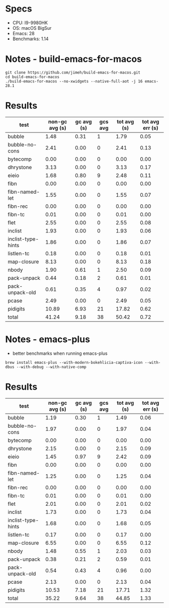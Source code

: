 * Specs
- CPU: I9-9980HK
- OS: macOS BigSur
- Emacs: 28
- Benchmarks: 1.14

* Notes - build-emacs-for-macos

#+begin_src shell
  git clone https://github.com/jimeh/build-emacs-for-macos.git
  cd build-emacs-for-macos
  ./build-emacs-for-macos --no-xwidgets --native-full-aot -j 16 emacs-28.1
#+end_src

* Results

  | test               | non-gc avg (s) | gc avg (s) | gcs avg | tot avg (s) | tot avg err (s) |
  |--------------------+----------------+------------+---------+-------------+-----------------|
  | bubble             |           1.48 |       0.31 |       1 |        1.79 |            0.05 |
  | bubble-no-cons     |           2.41 |       0.00 |       0 |        2.41 |            0.13 |
  | bytecomp           |           0.00 |       0.00 |       0 |        0.00 |            0.00 |
  | dhrystone          |           3.13 |       0.00 |       0 |        3.13 |            0.17 |
  | eieio              |           1.68 |       0.80 |       9 |        2.48 |            0.11 |
  | fibn               |           0.00 |       0.00 |       0 |        0.00 |            0.00 |
  | fibn-named-let     |           1.55 |       0.00 |       0 |        1.55 |            0.07 |
  | fibn-rec           |           0.00 |       0.00 |       0 |        0.00 |            0.00 |
  | fibn-tc            |           0.01 |       0.00 |       0 |        0.01 |            0.00 |
  | flet               |           2.55 |       0.00 |       0 |        2.55 |            0.08 |
  | inclist            |           1.93 |       0.00 |       0 |        1.93 |            0.06 |
  | inclist-type-hints |           1.86 |       0.00 |       0 |        1.86 |            0.07 |
  | listlen-tc         |           0.18 |       0.00 |       0 |        0.18 |            0.01 |
  | map-closure        |           8.13 |       0.00 |       0 |        8.13 |            0.18 |
  | nbody              |           1.90 |       0.61 |       1 |        2.50 |            0.09 |
  | pack-unpack        |           0.44 |       0.18 |       2 |        0.61 |            0.01 |
  | pack-unpack-old    |           0.61 |       0.35 |       4 |        0.97 |            0.02 |
  | pcase              |           2.49 |       0.00 |       0 |        2.49 |            0.05 |
  | pidigits           |          10.89 |       6.93 |      21 |       17.82 |            0.62 |
  |--------------------+----------------+------------+---------+-------------+-----------------|
  | total              |          41.24 |       9.18 |      38 |       50.42 |            0.72 |
  
* Notes - emacs-plus
  
  - better benchmarks when running emacs-plus
  #+begin_src shell
  brew install emacs-plus --with-modern-bokehlicia-captiva-icon --with-dbus --with-debug --with-native-comp
  #+end_src
  
* Results

  | test               | non-gc avg (s) | gc avg (s) | gcs avg | tot avg (s) | tot avg err (s) |
  |--------------------+----------------+------------+---------+-------------+-----------------|
  | bubble             |           1.19 |       0.30 |       1 |        1.49 |            0.06 |
  | bubble-no-cons     |           1.97 |       0.00 |       0 |        1.97 |            0.04 |
  | bytecomp           |           0.00 |       0.00 |       0 |        0.00 |            0.00 |
  | dhrystone          |           2.15 |       0.00 |       0 |        2.15 |            0.09 |
  | eieio              |           1.45 |       0.97 |       9 |        2.42 |            0.09 |
  | fibn               |           0.00 |       0.00 |       0 |        0.00 |            0.00 |
  | fibn-named-let     |           1.25 |       0.00 |       0 |        1.25 |            0.04 |
  | fibn-rec           |           0.00 |       0.00 |       0 |        0.00 |            0.00 |
  | fibn-tc            |           0.01 |       0.00 |       0 |        0.01 |            0.00 |
  | flet               |           2.01 |       0.00 |       0 |        2.01 |            0.02 |
  | inclist            |           1.73 |       0.00 |       0 |        1.73 |            0.04 |
  | inclist-type-hints |           1.68 |       0.00 |       0 |        1.68 |            0.05 |
  | listlen-tc         |           0.17 |       0.00 |       0 |        0.17 |            0.00 |
  | map-closure        |           6.55 |       0.00 |       0 |        6.55 |            0.12 |
  | nbody              |           1.48 |       0.55 |       1 |        2.03 |            0.03 |
  | pack-unpack        |           0.38 |       0.21 |       2 |        0.59 |            0.01 |
  | pack-unpack-old    |           0.54 |       0.43 |       4 |        0.96 |            0.00 |
  | pcase              |           2.13 |       0.00 |       0 |        2.13 |            0.04 |
  | pidigits           |          10.53 |       7.18 |      21 |       17.71 |            1.32 |
  |--------------------+----------------+------------+---------+-------------+-----------------|
  | total              |          35.22 |       9.64 |      38 |       44.85 |            1.33 |

